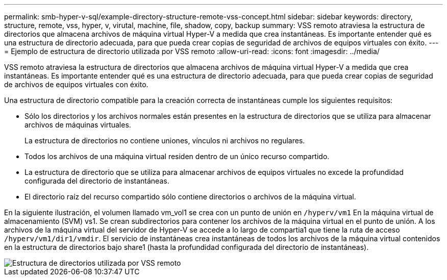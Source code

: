 ---
permalink: smb-hyper-v-sql/example-directory-structure-remote-vss-concept.html 
sidebar: sidebar 
keywords: directory, structure, remote, vss, hyper, v, virutal, machine, file, shadow, copy, backup 
summary: VSS remoto atraviesa la estructura de directorios que almacena archivos de máquina virtual Hyper-V a medida que crea instantáneas. Es importante entender qué es una estructura de directorio adecuada, para que pueda crear copias de seguridad de archivos de equipos virtuales con éxito. 
---
= Ejemplo de estructura de directorio utilizada por VSS remoto
:allow-uri-read: 
:icons: font
:imagesdir: ../media/


[role="lead"]
VSS remoto atraviesa la estructura de directorios que almacena archivos de máquina virtual Hyper-V a medida que crea instantáneas. Es importante entender qué es una estructura de directorio adecuada, para que pueda crear copias de seguridad de archivos de equipos virtuales con éxito.

Una estructura de directorio compatible para la creación correcta de instantáneas cumple los siguientes requisitos:

* Sólo los directorios y los archivos normales están presentes en la estructura de directorios que se utiliza para almacenar archivos de máquinas virtuales.
+
La estructura de directorios no contiene uniones, vínculos ni archivos no regulares.

* Todos los archivos de una máquina virtual residen dentro de un único recurso compartido.
* La estructura de directorio que se utiliza para almacenar archivos de equipos virtuales no excede la profundidad configurada del directorio de instantáneas.
* El directorio raíz del recurso compartido sólo contiene directorios o archivos de la máquina virtual.


En la siguiente ilustración, el volumen llamado vm_vol1 se crea con un punto de unión en `/hyperv/vm1` En la máquina virtual de almacenamiento (SVM) vs1. Se crean subdirectorios para contener los archivos de la máquina virtual en el punto de unión. A los archivos de la máquina virtual del servidor de Hyper-V se accede a lo largo de compartia1 que tiene la ruta de acceso `/hyperv/vm1/dir1/vmdir`. El servicio de instantáneas crea instantáneas de todos los archivos de la máquina virtual contenidos en la estructura de directorios bajo share1 (hasta la profundidad configurada del directorio de instantáneas).

image::../media/directory-structure-used-by-remote-vss.gif[Estructura de directorios utilizada por VSS remoto]
